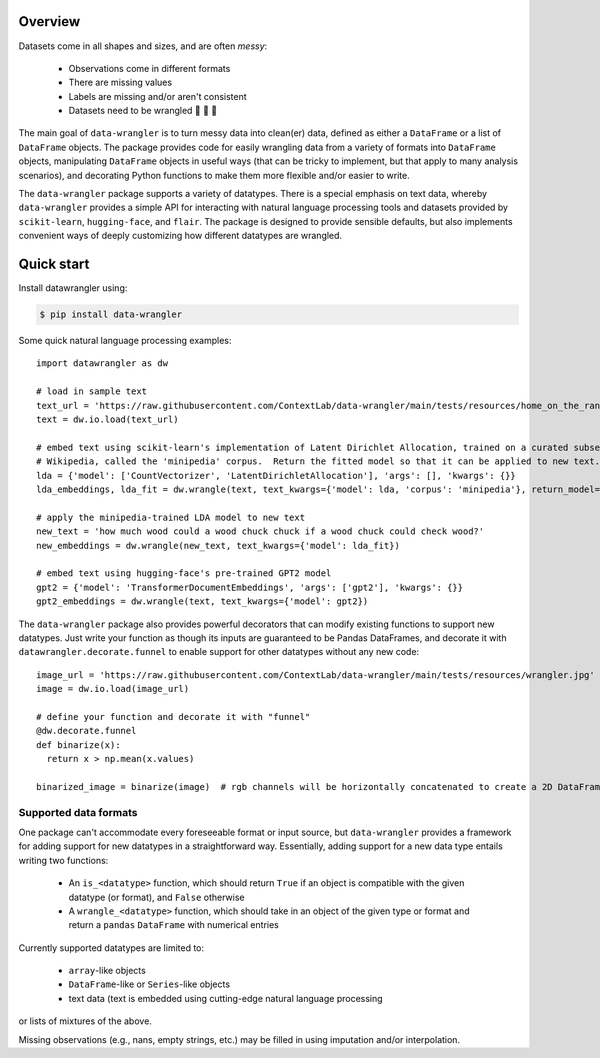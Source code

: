 Overview
================

Datasets come in all shapes and sizes, and are often *messy*:

  - Observations come in different formats
  - There are missing values
  - Labels are missing and/or aren't consistent
  - Datasets need to be wrangled 🐄 🐑 🚜

The main goal of ``data-wrangler`` is to turn messy data into clean(er) data, defined as either a ``DataFrame`` or a
list of ``DataFrame`` objects.  The package provides code for easily wrangling data from a variety of formats into
``DataFrame`` objects, manipulating ``DataFrame`` objects in useful ways (that can be tricky to implement, but that
apply to many analysis scenarios), and decorating Python functions to make them more flexible and/or easier to write.

The ``data-wrangler`` package supports a variety of datatypes.  There is a special emphasis on text data, whereby
``data-wrangler`` provides a simple API for interacting with natural language processing tools and datasets provided by
``scikit-learn``, ``hugging-face``, and ``flair``.  The package is designed to provide sensible defaults, but also
implements convenient ways of deeply customizing how different datatypes are wrangled.

Quick start
================

Install datawrangler using:

.. code-block:: console

    $ pip install data-wrangler

Some quick natural language processing examples::

    import datawrangler as dw

    # load in sample text
    text_url = 'https://raw.githubusercontent.com/ContextLab/data-wrangler/main/tests/resources/home_on_the_range.txt'
    text = dw.io.load(text_url)

    # embed text using scikit-learn's implementation of Latent Dirichlet Allocation, trained on a curated subset of
    # Wikipedia, called the 'minipedia' corpus.  Return the fitted model so that it can be applied to new text.
    lda = {'model': ['CountVectorizer', 'LatentDirichletAllocation'], 'args': [], 'kwargs': {}}
    lda_embeddings, lda_fit = dw.wrangle(text, text_kwargs={'model': lda, 'corpus': 'minipedia'}, return_model=True)

    # apply the minipedia-trained LDA model to new text
    new_text = 'how much wood could a wood chuck chuck if a wood chuck could check wood?'
    new_embeddings = dw.wrangle(new_text, text_kwargs={'model': lda_fit})

    # embed text using hugging-face's pre-trained GPT2 model
    gpt2 = {'model': 'TransformerDocumentEmbeddings', 'args': ['gpt2'], 'kwargs': {}}
    gpt2_embeddings = dw.wrangle(text, text_kwargs={'model': gpt2})

The ``data-wrangler`` package also provides powerful decorators that can modify existing functions to support new
datatypes.  Just write your function as though its inputs are guaranteed to be Pandas DataFrames, and decorate it with
``datawrangler.decorate.funnel`` to enable support for other datatypes without any new code::

  image_url = 'https://raw.githubusercontent.com/ContextLab/data-wrangler/main/tests/resources/wrangler.jpg'
  image = dw.io.load(image_url)

  # define your function and decorate it with "funnel"
  @dw.decorate.funnel
  def binarize(x):
    return x > np.mean(x.values)

  binarized_image = binarize(image)  # rgb channels will be horizontally concatenated to create a 2D DataFrame


Supported data formats
----------------------

One package can't accommodate every foreseeable format or input source, but ``data-wrangler`` provides a framework for adding support for new datatypes in a straightforward way.  Essentially, adding support for a new data type entails writing two functions:

  - An ``is_<datatype>`` function, which should return ``True`` if an object is compatible with the given datatype (or format), and ``False`` otherwise
  - A ``wrangle_<datatype>`` function, which should take in an object of the given type or format and return a ``pandas`` ``DataFrame`` with numerical entries

Currently supported datatypes are limited to:

  - ``array``-like objects
  - ``DataFrame``-like or ``Series``-like objects
  - text data (text is embedded using cutting-edge natural language processing
or lists of mixtures of the above.

Missing observations (e.g., nans, empty strings, etc.) may be filled in using imputation and/or interpolation.